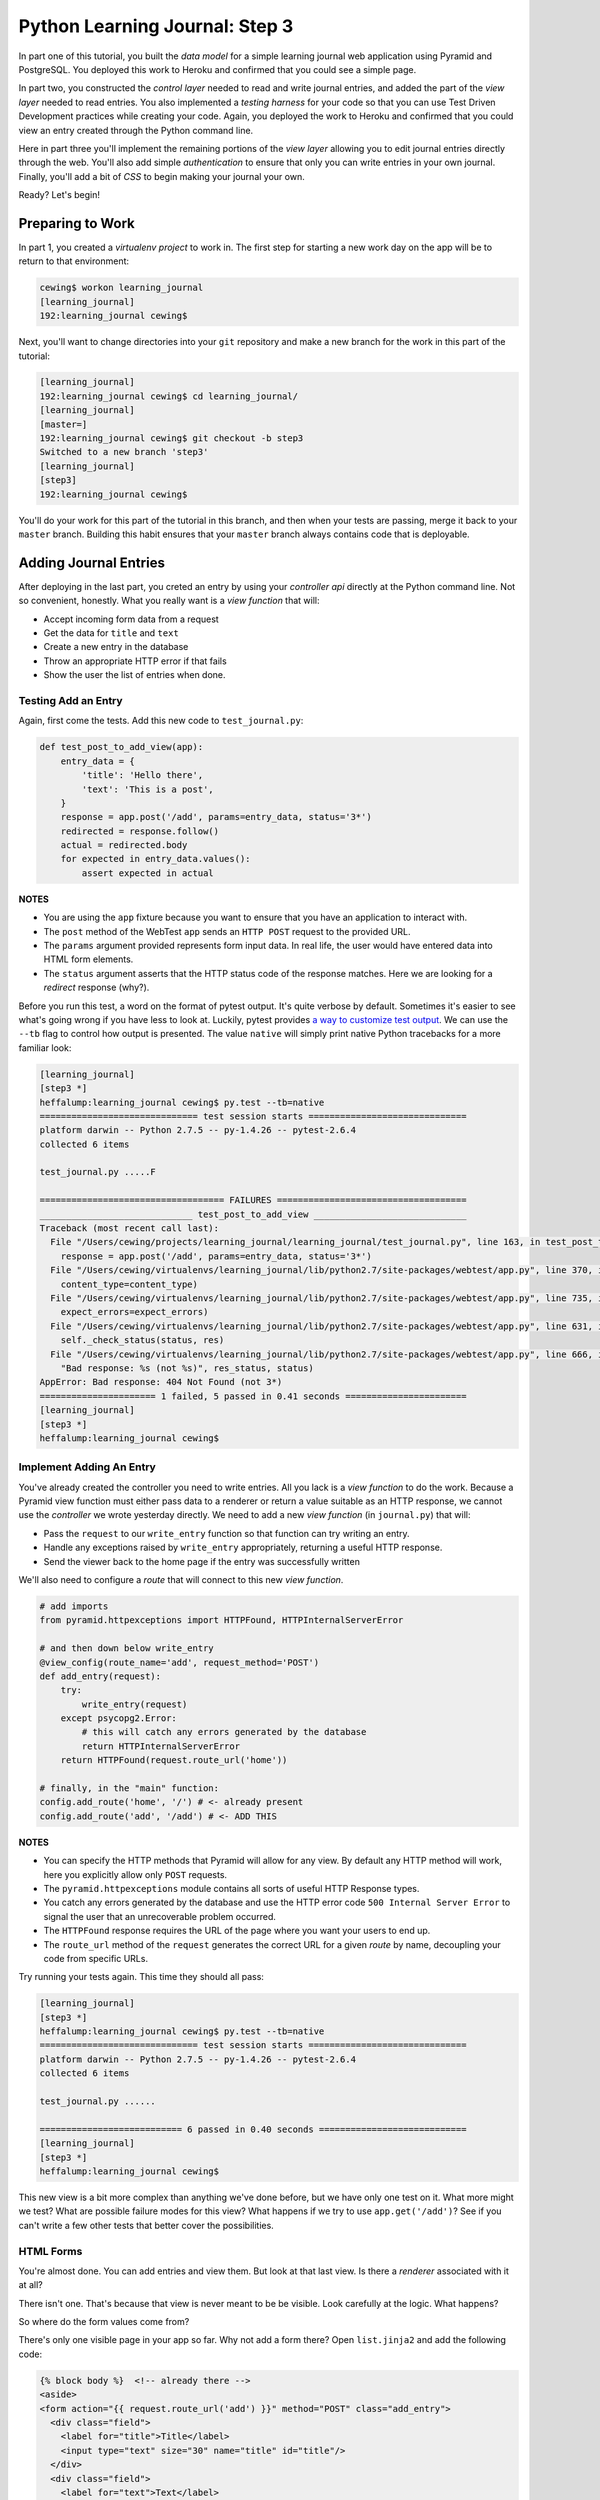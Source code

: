 *******************************
Python Learning Journal: Step 3
*******************************

In part one of this tutorial, you built the *data model* for a simple learning
journal web application using Pyramid and PostgreSQL. You deployed this work to
Heroku and confirmed that you could see a simple page.

In part two, you constructed the *control layer* needed to read and write
journal entries, and added the part of the *view layer* needed to read entries.
You also implemented a *testing harness* for your code so that you can use Test
Driven Development practices while creating your code. Again, you deployed the
work to Heroku and confirmed that you could view an entry created through the
Python command line.

Here in part three you'll implement the remaining portions of the *view layer*
allowing you to edit journal entries directly through the web. You'll also add
simple *authentication* to ensure that only you can write entries in your own
journal. Finally, you'll add a bit of *CSS* to begin making your journal your
own.

Ready?  Let's begin!

Preparing to Work
=================

In part 1, you created a *virtualenv project* to work in.  The first step for
starting a new work day on the app will be to return to that environment:

.. code-block:: bash

    cewing$ workon learning_journal
    [learning_journal]
    192:learning_journal cewing$

Next, you'll want to change directories into your ``git`` repository and make a
new branch for the work in this part of the tutorial:

.. code-block:: bash

    [learning_journal]
    192:learning_journal cewing$ cd learning_journal/
    [learning_journal]
    [master=]
    192:learning_journal cewing$ git checkout -b step3
    Switched to a new branch 'step3'
    [learning_journal]
    [step3]
    192:learning_journal cewing$

You'll do your work for this part of the tutorial in this branch, and then when
your tests are passing, merge it back to your ``master`` branch. Building this
habit ensures that your ``master`` branch always contains code that is
deployable.


Adding Journal Entries
======================

After deploying in the last part, you creted an entry by using your *controller
api* directly at the Python command line. Not so convenient, honestly. What you
really want is a *view function* that will:

* Accept incoming form data from a request
* Get the data for ``title`` and ``text``
* Create a new entry in the database
* Throw an appropriate HTTP error if that fails
* Show the user the list of entries when done.


Testing Add an Entry
--------------------

Again, first come the tests. Add this new code to ``test_journal.py``:

.. code-block:: python

    def test_post_to_add_view(app):
        entry_data = {
            'title': 'Hello there',
            'text': 'This is a post',
        }
        response = app.post('/add', params=entry_data, status='3*')
        redirected = response.follow()
        actual = redirected.body
        for expected in entry_data.values():
            assert expected in actual

**NOTES**

* You are using the ``app`` fixture because you want to ensure that you have an
  application to interact with.
* The ``post`` method of the WebTest ``app`` sends an ``HTTP POST``
  request to the provided URL.
* The ``params`` argument provided represents form input data. In real life, the
  user would have entered data into HTML form elements.
* The ``status`` argument asserts that the HTTP status code of the response
  matches. Here we are looking for a *redirect* response (why?).


Before you run this test, a word on the format of pytest output.  It's quite
verbose by default.  Sometimes it's easier to see what's going wrong if you
have less to look at. Luckily, pytest provides `a way to customize test
output`_.  We can use the ``--tb`` flag to control how output is presented.
The value ``native`` will simply print native Python tracebacks for a more
familiar look:

.. _a way to customize test output: http://pytest.org/latest/usage.html#modifying-python-traceback-printing

.. code-block:: bash

    [learning_journal]
    [step3 *]
    heffalump:learning_journal cewing$ py.test --tb=native
    ============================== test session starts ==============================
    platform darwin -- Python 2.7.5 -- py-1.4.26 -- pytest-2.6.4
    collected 6 items

    test_journal.py .....F

    =================================== FAILURES ====================================
    _____________________________ test_post_to_add_view _____________________________
    Traceback (most recent call last):
      File "/Users/cewing/projects/learning_journal/learning_journal/test_journal.py", line 163, in test_post_to_add_view
        response = app.post('/add', params=entry_data, status='3*')
      File "/Users/cewing/virtualenvs/learning_journal/lib/python2.7/site-packages/webtest/app.py", line 370, in post
        content_type=content_type)
      File "/Users/cewing/virtualenvs/learning_journal/lib/python2.7/site-packages/webtest/app.py", line 735, in _gen_request
        expect_errors=expect_errors)
      File "/Users/cewing/virtualenvs/learning_journal/lib/python2.7/site-packages/webtest/app.py", line 631, in do_request
        self._check_status(status, res)
      File "/Users/cewing/virtualenvs/learning_journal/lib/python2.7/site-packages/webtest/app.py", line 666, in _check_status
        "Bad response: %s (not %s)", res_status, status)
    AppError: Bad response: 404 Not Found (not 3*)
    ====================== 1 failed, 5 passed in 0.41 seconds =======================
    [learning_journal]
    [step3 *]
    heffalump:learning_journal cewing$


Implement Adding An Entry
-------------------------

You've already created the controller you need to write entries. All you lack
is a *view function* to do the work. Because a Pyramid view function must
either pass data to a renderer or return a value suitable as an HTTP response,
we cannot use the *controller* we wrote yesterday directly.  We need to add a
new *view function* (in ``journal.py``) that will:

* Pass the ``request`` to our ``write_entry`` function so that function can try
  writing an entry.
* Handle any exceptions raised by ``write_entry`` appropriately, returning a
  useful HTTP response.
* Send the viewer back to the home page if the entry was successfully written

We'll also need to configure a *route* that will connect to this new *view
function*.

.. code-block:: python

    # add imports
    from pyramid.httpexceptions import HTTPFound, HTTPInternalServerError

    # and then down below write_entry
    @view_config(route_name='add', request_method='POST')
    def add_entry(request):
        try:
            write_entry(request)
        except psycopg2.Error:
            # this will catch any errors generated by the database
            return HTTPInternalServerError
        return HTTPFound(request.route_url('home'))

    # finally, in the "main" function:
    config.add_route('home', '/') # <- already present
    config.add_route('add', '/add') # <- ADD THIS


**NOTES**

* You can specify the HTTP methods that Pyramid will allow for any view. By
  default any HTTP method will work, here you explicitly allow only ``POST``
  requests.
* The ``pyramid.httpexceptions`` module contains all sorts of useful HTTP
  Response types.
* You catch any errors generated by the database and use the HTTP error code
  ``500 Internal Server Error`` to signal the user that an unrecoverable
  problem occurred.
* The ``HTTPFound`` response requires the URL of the page where you want your
  users to end up.
* The ``route_url`` method of the ``request`` generates the correct URL for a
  given *route* by name, decoupling your code from specific URLs.

Try running your tests again.  This time they should all pass:

.. code-block:: bash

    [learning_journal]
    [step3 *]
    heffalump:learning_journal cewing$ py.test --tb=native
    ============================== test session starts ==============================
    platform darwin -- Python 2.7.5 -- py-1.4.26 -- pytest-2.6.4
    collected 6 items

    test_journal.py ......

    =========================== 6 passed in 0.40 seconds ============================
    [learning_journal]
    [step3 *]
    heffalump:learning_journal cewing$

This new view is a bit more complex than anything we've done before, but we
have only one test on it.  What more might we test? What are possible failure
modes for this view?  What happens if we try to use ``app.get('/add')``?  See
if you can't write a few other tests that better cover the possibilities.

HTML Forms
----------

You're almost done. You can add entries and view them. But look at that
last view. Is there a *renderer* associated with it at all?

There isn't one. That's because that view is never meant to be be visible.
Look carefully at the logic. What happens?

So where do the form values come from?

There's only one visible page in your app so far. Why not add a form there?
Open ``list.jinja2`` and add the following code:

.. code-block:: jinja

    {% block body %}  <!-- already there -->
    <aside>
    <form action="{{ request.route_url('add') }}" method="POST" class="add_entry">
      <div class="field">
        <label for="title">Title</label>
        <input type="text" size="30" name="title" id="title"/>
      </div>
      <div class="field">
        <label for="text">Text</label>
        <textarea name="text" id="text" rows="5" cols="80"></textarea>
      </div>
      <div class="control_row">
        <input type="submit" value="Share" name="Share"/>
      </div>
    </form>
    </aside>
    <h2>Entries</h2>  <!-- already there -->

**NOTES**

* The pyramid_jinja2 *renderer* provides access to the ``request`` instance.
  You can use the same ``route_url`` method in a jinja2 template to create URLs
  for form submission, links and so on.
* You can use the ``method`` attribute of a ``<form>`` tag to determine what
  HTTP method will be used when the form is submitted.
* You use the HTML5 ``<aside>`` tag to indicate that the form is not part of
  the main content of this page.

And that's it.  Your app is now finished (for now, at least). Start the app on
your local machine and make an entry or two to try it out:

.. code-block:: bash

    learning_journal]
    [step3 *]
    heffalump:learning_journal cewing$ python journal.py
    serving on http://0.0.0.0:5000

When you're done testing it, use ``^C`` to quit.


Controlling Access
==================

One thing you may have noticed while testing your app in a browser is that you
did not have to log in. Convenient, but not really all that safe. Knowing the
kind of place the internet is, you probably don't want to allow just anyone to
post journal entries in your journal.

The process of verifying the identity of a user visiting your website is called
**authentication** (AuthN for short). The closely related, but different
process of determining what *rights* an authenticated user has in your website
is called **authorization** (AuthZ).

Next, you'll be adding *authentication* and *authorization* to your journal.
This will allow you to display entries to the general public while reserving
the ability to write new entries to a known user (you).

Storing a User
--------------

You could implement an entire database table for the purpose of storing your
user information, but really that's overkill for a system that only has one
user. You should never implement more code than you need.

So how can you solve the problem of storing the data needed to authenticate a
user?

How about *configuration*?

Add the following lines to ``journal.py`` in the "main" function:

.. code-block:: python

    # this configuratin setting is already there
    settings['db'] = os.environ.get(
        'DATABASE_URL', 'dbname=learning_journal user=cewing'
    )
    settings['auth.username'] = os.environ.get('AUTH_USERNAME', 'admin')
    settings['auth.password'] = os.environ.get('AUTH_PASSWORD', 'secret')

After this, your app will have configuration settings that represent the
*username* and *password* for your administrative user.

Because you are using the same pattern for this configuration as for the
database connection string, you'll be able to use *Environment Variables* on
your Heroku machine to store the username and password for your live site in a
reasonably secure fashion.

And when you are working locally, developing your app, you've got a nice,
simple fallback mechanism.


Configuring AuthN/AuthZ
-----------------------

To *authenticate* a user, the most basic pattern is to confirm a username and
password. In general the steps are to:

* accept a username and password as arguments
* raise an appropriate error if either is missing
* raise an appropriate error if they cannot be confirmed to be correct
* persist the fact that the user is authenticated

HTTP is a **stateless** protocol.  That means that no individual request can
know anything about any other request. So how do you accomplish that fourth
goal?  The usual method is to send an encrypted *cookie* back to the user in an
HTTP response. This cookie is saved and re-transmitted to the server with each
successive request. This gets around the *stateless* nature of HTTP by sending
the required information back and forth.

In the Pyramid web framework, control of the process of *authentication* is
given to a class that implements the attributes and methods of an
**Authentication Policy**.  There are a few of these policies made available in
the `pyramid.authentication`_ package.

.. _pyramid.authentication: http://docs.pylonsproject.org/docs/pyramid/en/latest/api/authentication.html

For our authentication policy we'll be using the
``AuthTktAuthenticationPolicy``. This policy issues an encrypted,
`specially formatted cookie`_ to the user's browser. Whenever a new request
comes in, Pyramid unencrypts the cookie and establishes the identity of the
user from the data it contains.

.. _specially formatted cookie: http://stackoverflow.com/questions/1844623/what-is-the-auth-tkt-cookie-format

To set up this policy, we need to add some new configuration to our
application. In ``journal.py`` make the following changes:

.. code-block:: python

    # at the top, add a new import
    from pyramid.authentication import AuthTktAuthenticationPolicy

    # then in the "main" function add this
    def main():
        # ... the first two lines are already there
        # secret value for session signing:
        secret = os.environ.get('JOURNAL_SESSION_SECRET', 'itsaseekrit')
        session_factory = SignedCookieSessionFactory(secret)
        # add a secret value for auth tkt signing
        auth_secret = os.environ.get('JOURNAL_AUTH_SECRET', 'anotherseekrit')
        # and add a new value to the constructor for our Configurator:
        config = Configuration(
            settings=settings,
            session_factory=session_factory,
            authentication_policy=AuthTktAuthenticationPolicy(
                secret=auth_secret,
                hashalg='sha512'
            ),
        )

Once you know *who* someone is, you will also want to know *what rights* they
should be given in your website. Pyramid provides for this through an
**Authorization Policy**. There is a version of such a policy made available in
the `pyramid.authorization`_ package. It's called the
``ACLAuthorizationPolicy`` and it works by allowing you to specify permissions
that should be granted or denied to certain *principals*.

.. _pyramid.authorization: http://docs.pylonsproject.org/docs/pyramid/en/latest/api/authorization.html

To enable this policy we'll again need to update our configuration. Return to
``journal.py`` and the ``main`` function:

.. code-block:: python

    # add an import at the top of the file:
    from pyramid.authorization import ACLAuthorizationPolicy

    # and update our Configurator constructor like so:
    def main():
        # ...
        config = Configuration(
            settings=settings,
            session_factory=session_factory,
            authentication_policy=AuthTktAuthenticationPolicy(
                secret=auth_secret,
                hashalg='sha512'
            ),
            authorization_policy=ACLAuthorizationPolicy(),
        )


Testing Login
-------------

Before we implement login, we'll want to write some tests to cover what we want
to have happen. For login, remember, the steps are:

* accept a username and password from an incoming ``request``
* raise an appropriate error if either is missing
* raise an appropriate error if they cannot be confirmed to be correct

We'll need to have a fixture that provides a request with the proper settings
to verify a username and password. We can reproduce that from the configuration
in our ``main`` function.  In ``test_journal.py`` add the following:

.. code-block:: python

    @pytest.fixture(scope='function')
    def auth_req(request):
        settings = {
            'auth.username': 'admin',
            'auth.password': 'secret',
        }
        testing.setUp(settings=settings)
        req = testing.DummyRequest()

        def cleanup():
            testing.tearDown()

        request.addfinalizer(cleanup)

        return req

**NOTES**

* The keys to our settings dictionary match those we use in the real
  configuration of our application
* The ``setUp`` function from `pyramid.testing`_ provides the setup needed to
  make a ``DummyRequest`` act like a real one.
* The ``tearDown`` function reverses that process for good test isolation.
* The request we return will behave like a real request in that it will provide
  access to the settings we generated.

.. _pyramid.testing: http://docs.pylonsproject.org/docs/pyramid/en/latest/api/testing.html

Next, we write a few tests that use our new fixture:

.. code-block:: python

    def test_do_login_success(auth_req):
        from journal import do_login
        auth_req.params = {'username': 'admin', 'password': 'secret'}
        assert do_login(auth_req)


    def test_do_login_bad_pass(auth_req):
        from journal import do_login
        auth_req.params = {'username': 'admin', 'password': 'wrong'}
        assert not do_login(auth_req)


    def test_do_login_bad_user(auth_req):
        from journal import do_login
        auth_req.params = {'username': 'bad', 'password': 'secret'}
        assert not do_login(auth_req)


    def test_do_login_missing_params(auth_req):
        from journal import do_login
        for params in ({'username': 'admin'}, {'password': 'secret'}):
            auth_req.params = params
            with pytest.raises(ValueError):
                do_login(auth_req)


Run your tests, and you should see that they fail:

.. code-block:: bash

    [learning_journal]
    [step3 *]
    heffalump:learning_journal cewing$ py.test --tb=native
    ============================== test session starts ==============================
    platform darwin -- Python 2.7.5 -- py-1.4.26 -- pytest-2.6.4
    collected 10 items

    test_journal.py ......FFFF

    =================================== FAILURES ====================================
    _____________________________ test_do_login_success _____________________________
    Traceback (most recent call last):
      File "/Users/cewing/projects/learning_journal/learning_journal/test_journal.py", line 189, in test_do_login_success
        from journal import do_login
    ImportError: cannot import name do_login
    ____________________________ test_do_login_bad_pass _____________________________
    Traceback (most recent call last):
      File "/Users/cewing/projects/learning_journal/learning_journal/test_journal.py", line 195, in test_do_login_bad_pass
        from journal import do_login
    ImportError: cannot import name do_login
    ____________________________ test_do_login_bad_user _____________________________
    Traceback (most recent call last):
      File "/Users/cewing/projects/learning_journal/learning_journal/test_journal.py", line 201, in test_do_login_bad_user
        from journal import do_login
    ImportError: cannot import name do_login
    _________________________ test_do_login_missing_params __________________________
    Traceback (most recent call last):
      File "/Users/cewing/projects/learning_journal/learning_journal/test_journal.py", line 207, in test_do_login_missing_params
        from journal import do_login
    ImportError: cannot import name do_login
    ====================== 4 failed, 6 passed in 0.41 seconds =======================
    [learning_journal]
    [step3 *]
    heffalump:learning_journal cewing$

Now, we need to implement the ``do_login`` function. Back in ``journal.py`` add
the following:

.. code-block:: python

    def do_login(request):
        username = request.params.get('username', None)
        password = request.params.get('password', None)
        if not (username and password):
            raise ValueError('both username and password are required')

        settings = request.registry.settings
        if username == settings.get('auth.username', ''):
            if password == settings.get('auth.password', ''):
                return True
        return False

**NOTES**

* Do not distinguish between a bad password and a bad username. To do so is to
  leak sensitive information.
* You can always get hold of the settings for your application from
  ``request.registry.settings``

Try running your tests again to see if they work:

.. code-block:: bash

    [learning_journal]
    [step3 *]
    heffalump:learning_journal cewing$ py.test --tb=native
    ============================== test session starts ==============================
    platform darwin -- Python 2.7.5 -- py-1.4.26 -- pytest-2.6.4
    collected 10 items

    test_journal.py ..........

    =========================== 10 passed in 0.42 seconds ===========================
    [learning_journal]
    [step3 *]
    heffalump:learning_journal cewing$


Security
--------

Now you have a way to authenticate a user, but there's still something a bit
problematic here.

Notice that in your ``do_login`` function you compare the password received from the
user directly against the one stored:

.. code-block:: python

    if password == settings.get('auth.password', ''):

This implies that the password you have stored on the server is in plain text.
**THIS IS A TERRIBLE IDEA**. Even when using environment variables to store a
password, plain text should never be an option.

For clarity:

**NEVER EVER EVER STORE PLAIN TEXT PASSWORDS IN ANY FORMAT ANYWHERE**

Instead, you should be hashing passwords for storage using a secure, one-way
algorithm, and comparing that value against the hash of the value the user
provides.

Python comes with a number of reasonable hashing algorithms, but I suggest
instead using an external library called `cryptacular`_. It provides
implementations of a couple of hashing algorithms, with a single unified
interface for interacting with them.

.. _cryptacular: https://pypi.python.org/pypi/cryptacular/

Start by installing the library in your virtual environment for this project:

.. code-block:: bash

    [learning_journal]
    [step3 *]
    heffalump:learning_journal cewing$ pip install cryptacular
    Downloading/unpacking cryptacular
    ...

    Successfully installed cryptacular pbkdf2
    Cleaning up...
    [learning_journal]
    [step3 *]
    heffalump:learning_journal cewing$

Next, you'll upgrade how you calculate the password in ``main`` in
``journal.py``:

.. code-block:: python

    # at the top, add a new import
    from cryptacular.bcrypt import BCRYPTPasswordManager

    # then update the AUTH_PASSWORD config setting:
    def main():
        # ...
        settings['auth.username'] = os.environ.get('AUTH_USERNAME', 'admin')
        manager = BCRYPTPasswordManager()
        settings['auth.password'] = os.environ.get(
            'AUTH_PASSWORD', manager.encode('secret')
        )

**NOTES**

* You import the manager you want from one of the cryptacular modules
  (``bcrypt`` or ``pbkdf2``)
* Then you instantiate a manager instance
* Finally, you call the ``encode`` method of the manager instance to encrypt
  the value you pass in.

Finally, repeat that process for the settings you create for your ``auth_req``
fixture in ``test_journal.py``:

.. code-block:: python

    # the import
    from cryptacular.bcrypt import BCRYPTPasswordManager

    # and the fixture:
    @pytest.fixture(scope='function')
    def auth_req(request):
        manager = BCRYPTPasswordManager()
        settings = {
            'auth.username': 'admin',
            'auth.password': manager.encode('secret'),
        }
        # ...

If you run your tests at this point, you'll see that the successful login test
will now fail:

.. code-block:: bash

    [learning_journal]
    [step3 *]
    heffalump:learning_journal cewing$ py.test --tb=native
    ============================== test session starts ==============================
    platform darwin -- Python 2.7.5 -- py-1.4.26 -- pytest-2.6.4
    collected 10 items

    test_journal.py ......F...

    =================================== FAILURES ====================================
    _____________________________ test_do_login_success _____________________________
    Traceback (most recent call last):
      File "/Users/cewing/projects/learning_journal/learning_journal/test_journal.py", line 193, in test_do_login_success
        assert do_login(auth_req)
    AssertionError: assert <function do_login at 0x10cae3410>(<pyramid.testing.DummyRequest object at 0x10cd6a510>)
    ====================== 1 failed, 9 passed in 1.06 seconds =======================
    [learning_journal]
    [step3 *]
    heffalump:learning_journal cewing$

To fix the failure, we have to update the ``do_login`` function we wrote in
``journal.py`` before:

.. code-block:: python

    def do_login(request):
        username = request.params.get('username', None)
        password = request.params.get('password', None)
        if not (username and password):
            raise ValueError('both username and password are required')

        settings = request.registry.settings
        # below here is changed
        manager = BCRYPTPasswordManager()
        if username == settings.get('auth.username', ''):
            hashed = settings.get('auth.password', '')
            return manager.check(hashed, password)

**NOTES**

* ``manager.check`` is the other half of the cryptacular manager API
* The first argument is the hashed value (stored in our settings), the second
  is the open value passed in from the request
* The method returns ``True`` if they match, and ``False`` if not.

Now try that test again:

.. code-block:: bash

    [learning_journal]
    [step3 *]
    heffalump:learning_journal cewing$ py.test --tb=native
    ============================== test session starts ==============================
    platform darwin -- Python 2.7.5 -- py-1.4.26 -- pytest-2.6.4
    collected 10 items

    test_journal.py ..........

    =========================== 10 passed in 1.05 seconds ===========================
    [learning_journal]
    [step3 *]
    heffalump:learning_journal cewing$

Sweeeeeet!

Finally, to ensure this works on Heroku as well, freeze your new requirement:

.. code-block:: bash

    [learning_journal]
    [step3 *]
    heffalump:learning_journal cewing$ pip freeze > requirements.txt

Now, go ahead and commit your changes to git with a good message about what
you've done and why.


Implement a Front-End
---------------------

Next, you'll need to provide *view functions* and *renderers* that will allow a
user to log in and log out. Start with the login *view function*. This should:


* Load a form with username and password inputs on any GET request
* Verify the username and password from the ``request`` are correct (on
  ``POST``).
* Provide error feedback if either value is not correct (or missing).
* Create the appropriate auth_tkt cookies if authentication succeeds
* Redirect to the journal home page if authentication succeeds

Moreover, you'll want to update the journal home page to only show the form for
adding entries if the user is logged in.

Start with tests.  In ``test_journal.py`` add the following:

.. code-block:: python

    INPUT_BTN = '<input type="submit" value="Share" name="Share"/>'


    def login_helper(username, password, app):
        """encapsulate app login for reuse in tests

        Accept all status codes so that we can make assertions in tests
        """
        login_data = {'username': username, 'password': password}
        return app.post('/login', params=login_data, status='*')


    def test_start_as_anonymous(app):
        response = app.get('/', status=200)
        actual = response.body
        assert INPUT_BTN not in actual


    def test_login_success(app):
        username, password = ('admin', 'secret')
        redirect = login_helper(username, password, app)
        assert redirect.status_code == 302
        response = redirect.follow()
        assert response.status_code == 200
        actual = response.body
        assert INPUT_BTN in actual


    def test_login_fails(app):
        username, password = ('admin', 'wrong')
        response = login_helper(username, password, app)
        assert response.status_code == 200
        actual = response.body
        assert "Login Failed" in actual
        assert INPUT_BTN not in actual

If you run your tests now, you'll see three failures:

.. code-block:: bash

    [learning_journal]
    [step3 *]
    heffalump:learning_journal cewing$ py.test --tb=native
    ============================= test session starts ==============================
    platform darwin -- Python 2.7.5 -- py-1.4.26 -- pytest-2.6.4
    collected 13 items

    test_journal.py ..........FFF

    =================================== FAILURES ===================================
    ___________________________ test_start_as_anonymous ____________________________
    Traceback (most recent call last):
      File "/Users/cewing/projects/learning_journal/learning_journal/test_journal.py", line 231, in test_start_as_anonymous
        assert INPUT_BTN not in actual
    AssertionError: assert '<input type...me="Share"/>' not in '<!DOCTYPE ht...dy>\n</html>'
      '<input type="submi...are" name="Share"/>' is contained here:
        >
                <input type="submit" value="Share" name="Share"/>
              </div>
            </form>
          </aside>
          <h2>Entries</h2>

          <article class="entry" id="entry=4">
            <h3>Hello there</h3>
            <p class="dateline">Jan. 30, 2015
            <div class="entry_body">
              This is a post
            </div>
          </article>


              </section>
            </main>
            <footer>
              <p>Created in the Code Fellows Python Dev Accelerator</p>
            </footer>
          </body>
        </html>
    ______________________________ test_login_success ______________________________
    Traceback (most recent call last):
      File "/Users/cewing/projects/learning_journal/learning_journal/test_journal.py", line 237, in test_login_success
        assert redirect.status_code == 302
    AssertionError: assert 404 == 302
     +  where 404 = <404 Not Found text/plain body="404 Not F...\n\n"/397>.status_code
    _______________________________ test_login_fails _______________________________
    Traceback (most recent call last):
      File "/Users/cewing/projects/learning_journal/learning_journal/test_journal.py", line 247, in test_login_fails
        assert response.status_code == 200
    AssertionError: assert 404 == 200
     +  where 404 = <404 Not Found text/plain body="404 Not F...\n\n"/397>.status_code
    ===================== 3 failed, 10 passed in 1.44 seconds ======================
    [learning_journal]
    [step3 *]
    heffalump:learning_journal cewing$

Fix these one at a time.  First, ensure that the form for adding an entry does
not appear when you are not logged in.  Add the following to
``list.jinja2``:

.. code-block:: jinja

    {% if request.authenticated_userid %} <!-- ADD THIS LINE -->
    <aside>
    <form action="{{ url_for('add_entry') }}" method="POST" class="add_entry">
      ...
    </form>
    </aside>
    {% endif %} <!-- AND THIS ONE -->


**NOTES**

* The ``authenticated_userid`` attribute of the Pyramid ``request`` will return
  the verified userid of the authenticated user if one exists.
* If authentication is not configured, or there is no authenticated user, it
  returns ``None``

Re-run your tests:

.. code-block:: bash

    [learning_journal]
    [step3 *]
    heffalump:learning_journal cewing$ py.test --tb=native
    ============================= test session starts ==============================
    platform darwin -- Python 2.7.5 -- py-1.4.26 -- pytest-2.6.4
    collected 13 items

    test_journal.py ...........FF

    =================================== FAILURES ===================================
    ______________________________ test_login_success ______________________________
    Traceback (most recent call last):
      File "/Users/cewing/projects/learning_journal/learning_journal/test_journal.py", line 237, in test_login_success
        assert redirect.status_code == 302
    AssertionError: assert 404 == 302
     +  where 404 = <404 Not Found text/plain body="404 Not F...\n\n"/397>.status_code
    _______________________________ test_login_fails _______________________________
    Traceback (most recent call last):
      File "/Users/cewing/projects/learning_journal/learning_journal/test_journal.py", line 247, in test_login_fails
        assert response.status_code == 200
    AssertionError: assert 404 == 200
     +  where 404 = <404 Not Found text/plain body="404 Not F...\n\n"/397>.status_code
    ===================== 2 failed, 11 passed in 1.36 seconds ======================
    [learning_journal]
    [step3 *]
    heffalump:learning_journal cewing$

Great, that first failure is fixed.

Next you'll implement the login *view function* to fix the remaining two
failures. Remember the requirements from above:

* Load a form with username and password inputs on any GET request
* Verify the username and password from the ``request`` are correct (on
  ``POST``).
* Provide error feedback if either value is not correct (or missing).
* Create the appropriate auth_tkt cookies if authentication succeeds
* Redirect to the journal home page if authentication succeeds

Try implementing this on your own in ``journal.py``.  You'll need to read a bit
about the authentication API functions in Pyramid's `security API`_ to do the
job right.

.. _security API: http://docs.pylonsproject.org/docs/pyramid/en/latest/api/security.html

.. hidden-code-block:: python
    :label: Peek At A Solution

    # add imports at the top
    from pyramid.security import remember, forget

    @view_config(route_name='login', renderer="templates/login.jinja2")
    def login(request):
        """authenticate a user by username/password"""
        username = request.params.get('username', '')
        error = ''
        if request.method == 'POST':
            error = "Login Failed"
            authenticated = False
            try:
                authenticated = do_login(request)
            except ValueError as e:
                error = str(e)

            if authenticated:
                headers = remember(request, username)
                return HTTPFound(request.route_url('home'), headers=headers)

        return {'error': error, 'username': username}

**NOTES**

* Any form that changes application state should only be processed on a
  ``POST`` request.
* On a simple ``GET`` just render the empty form
* On error, the login form is rendered again, passing the error to the user.
* The ``remember`` function from the ``pyramid.security`` module produces a set
  of headers suitable for creating the appropriate cookies for persisting
  authentication. You are responsible for setting those headers on your
  response.

In order for this view to work, you'll need also to have a ``login.jinja2``
template. Add a new file by that name to your ``templates`` directory and write
the following to the new file:

.. code-block:: jinja

    {% extends "base.jinja2" %}
    {% block body %}
      <h2>Login</h2>
      {% if error -%}
      <p class="error"><strong>Error</strong>: {{ error }}
      {%- endif %}
      <form action="{{ request.route_url('login') }}" method="POST">
        <div class="field">
          <label for="username">Username</label>
          <input type="text" name="username" id="username"/>
        </div>
        <div class="field">
          <label for="password">Password</label>
          <input type="password" name="password" id="password"/>
        </div>
        <div class="control_row">
          <input type="submit" name="Login" value="Login"/>
        </div>
      </form>
    {% endblock %}

You should now be able to run your tests and see them all pass:

.. code-block:: bash

    [learning_journal]
    [step3 *]
    heffalump:learning_journal cewing$ py.test --tb=native
    ============================= test session starts ==============================
    platform darwin -- Python 2.7.5 -- py-1.4.26 -- pytest-2.6.4
    collected 13 items

    test_journal.py .............

    ========================== 13 passed in 1.52 seconds ===========================
    [learning_journal]
    [step3 *]
    heffalump:learning_journal cewing$



Logging Out
-----------

Logout is a much simpler prospect.  Just one simple view.  It should:

* Remove any authentication data using pyramid's security API.
* redirect the user back to the journal home page

Start with a test in ``test_journal.py``:

.. code-block:: python

    def test_logout(app):
        # re-use existing code to ensure we are logged in when we begin
        test_login_success(app)
        redirect = app.get('/logout', status="3*")
        response = redirect.follow()
        assert response.status_code == 200
        actual = response.body
        assert INPUT_BTN not in actual

Run your test to see it fail:

.. code-block:: bash

    [learning_journal]
    [step3 *]
    heffalump:learning_journal cewing$ py.test --tb=native
    ============================= test session starts ==============================
    platform darwin -- Python 2.7.5 -- py-1.4.26 -- pytest-2.6.4
    collected 14 items

    test_journal.py .............F

    =================================== FAILURES ===================================
    _________________________________ test_logout __________________________________
    Traceback (most recent call last):
      File "/Users/cewing/projects/learning_journal/learning_journal/test_journal.py", line 256, in test_logout
        redirect = app.get('/logout', status="3*")
      File "/Users/cewing/virtualenvs/learning_journal/lib/python2.7/site-packages/webtest/app.py", line 322, in get
        expect_errors=expect_errors)
      File "/Users/cewing/virtualenvs/learning_journal/lib/python2.7/site-packages/webtest/app.py", line 631, in do_request
        self._check_status(status, res)
      File "/Users/cewing/virtualenvs/learning_journal/lib/python2.7/site-packages/webtest/app.py", line 666, in _check_status
        "Bad response: %s (not %s)", res_status, status)
    AppError: Bad response: 404 Not Found (not 3*)
    ===================== 1 failed, 13 passed in 1.94 seconds ======================
    [learning_journal]
    [step3 *]
    heffalump:learning_journal cewing$

And then implement the view in ``journal.py``.  Try it on your own:

.. hidden-code-block:: python
    :label: Peek At A Solution

    @view_config(route_name='logout')
    def logout(request):
        headers = forget(request)
        return HTTPFound(request.route_url('home'), headers=headers)

And the tests will pass:

.. code-block:: bash

    [learning_journal]
    [step3 *]
    heffalump:learning_journal cewing$ py.test --tb=native
    ============================= test session starts ==============================
    platform darwin -- Python 2.7.5 -- py-1.4.26 -- pytest-2.6.4
    collected 14 items

    test_journal.py ..............

    ========================== 14 passed in 1.74 seconds ===========================
    [learning_journal]
    [step3 *]
    heffalump:learning_journal cewing$

Moving Around
-------------

Finally, though you now have views that can log you in and out, there is no way
for you to get to them without just typing the URLs in your browser. You should
add some UI in the page that lets you move around easily.

Open ``base.jinja2`` and add the following:

.. code-block:: jinja

    <header> <!-- this is already in the file -->
      <aside id="user-controls">
        <ul>
        {% if not request.authenticated_userid %}
          <li><a href="{{ request.route_url('login') }}">log in</a></li>
        {% else %}
          <li><a href="{{ request.route_url('logout') }}">log out</a></li>
        {% endif %}
        </ul>
      </aside>
      <nav> <!-- so is this -->

At this point you should be able to start up the app, log in through your
browser, add an entry or two and then log back out.  Try it:

.. code-block:: bash

    [learning_journal]
    [step3 *]
    heffalump:learning_journal cewing$ python journal.py
    serving on http://0.0.0.0:5000


Adding Style
============

Great.  That worked.  Not very nice looking though, is it.

The last step is to add a minimal CSS stylesheet that will help out a bit.

Most web frameworks provide a mechanism for serving what they call **static
files**. These types of files include javascript, CSS and images needed for the
look-and-feel of the site.

In Pyramid, we serve these files using a `static view`_ that you can add to
configuration. You have to tell Pyramid two things:

* The *name* that will be in URLs that should look for assets using this view
* the *path* where the folder will be that will hold assets for this view

.. _static view: http://docs.pylonsproject.org/docs/pyramid/en/latest/api/config.html#pyramid.config.Configurator.add_static_view

Let's start by adding a *static view* to our application's configuration:

.. code-block:: python

    # at the top, below imports, add this line
    here = os.path.dirname(os.path.abspath(__file__))

    # in the "main" function:
    def main():
        # ...
        # this line is already present
        config.include('pyramid_jinja2')
        # ADD THIS
        config.add_static_view('static', os.path.join(here, 'static'))

**NOTES**

* Use the ``__file__`` global special attribute to get the Python object
  corresponding to the current code file.
* The ``os.path`` module contains many useful functions for dealing with
  filesystem locations.
* Our static view will look for a directory called ``static`` adjacent to the
  ``journal.py`` file.

Go ahead and create a new directory, called ``static`` right in your repository
root, next to the ``journal.py`` file and the ``templates`` directory.

Inside that directory, add a new file called ``style.css`` and add the
following structural CSS rules:

.. code-block:: css

    body{
        color:#111;
        padding:0;
        margin:0}
    header{
        margin:0;
        padding:0 0.75em;
        width:100%;}
    header:after{
        content:"";
        display:table;
        clear:both;}
    header a{
        text-decoration:none}
    header aside{
        float:right;
        text-align:right;
        padding-right:0.75em}
    header ul{
        list-style:none;
        list-style-type:none;
        display:inline-block}
    header ul li{
        margin:0 0.25em 0 0}
    header ul li a{
        padding:0;
        display:inline-block}
    main{padding:0 0.75em 1em}
    main:after{
        content:"";
        display:table;
        clear:both}
    main article{
        margin-bottom:1em;
        padding-left:0.5em}
    main article h3{margin-top:0}
    main article .entry_body{
        margin:0.5em}
    main aside{float:right}
    main aside .field{
        margin-bottom:1em}
    main aside .field input,
    main aside .field label,
    main aside .field textarea{
        vertical-align:top}
    main aside .field label{
        display:inline-block;
        width:15%;
        padding-top:2px}
    main aside .field input,
    main aside .field textarea{
        width:83%}
    main aside .control_row input{
        margin-left:16%}

Finally, you'll need to tell ``base.jinja2`` to look for this new stylesheet:

.. code-block:: jinja

    <head>
      <meta charset="utf-8">
      <title>Python Learning Journal</title>
      <!--[if lt IE 9]>
      <script src="http://html5shiv.googlecode.com/svn/trunk/html5.js"></script>
      <![endif]-->

      <!-- ADD THE FOLLOWING LINE ONLY -->
      <link href="/static/style.css" rel="stylesheet" type="text/css">
    </head>

Now, if you go ahead and reload your journal in your browser, you should see
something like this:

.. image:: /_static/lj-final.png
    :width: 90%

And that, my friends, is a complete journal app in three steps!

Deploying Your Work
===================

The final reward for all this hard work is to see your app running live.

Repeat the steps you performed for the previous assignment to submit your work
and prepare for deployment. As a reminder, here's the outline:


1. push all local work on the ``step3`` branch up to GitHub
2. create a pull request in your GitHub repository from ``step3`` to
   ``master``
3. copy the URL for that pull request and submit your assignment in Canvas
4. locally, checkout ``master`` and merge your work from ``step2`` (remember,
   this will close your pull request, but that's fine)
5. push master to the heroku remote


That's well and good, but there's a bit more you need to do this time in order
to have full login and session capability on Heroku.

Remember, the username and password for your admin user, and the secret key
needed for using sessions are all supposed to be held in environment variables.
You'll need to set those in order for everything to work as expected.

The Heroku toolbelt provides a tool for setting, getting and unsetting
environment variables. The values are sent to the server via SSH, and so are
safe in transmission.

Use these tools now to set a username for your app:

.. code-block:: bash

    [learning_journal]
    [step3]
    heffalump:learning_journal cewing$ heroku config:set ADMIN_USERNAME=cewing
    Setting config vars and restarting fizzy-fairy-1234... done, v8
    ADMIN_USERNAME: cewing
    [learning_journal]
    [step3]
    heffalump:learning_journal cewing$

Next, you'll want to set your password.  Remember that you want it encrypted
using the same algorithm as in your app.  Use python to help. In your terminal,
fire up a Python interpreter:

.. code-block:: bash

    [learning_journal]
    [step3]
    heffalump:learning_journal cewing$ python
    Python 2.7.5 (default, Mar  9 2014, 22:15:05)
    [GCC 4.2.1 Compatible Apple LLVM 5.0 (clang-500.0.68)] on darwin
    Type "help", "copyright", "credits" or "license" for more information.
    >>>

Then, import the hashing algorithm and encrypt your password:

.. code-block:: pycon

    >>> from cryptacular.bcrypte import BCRYPTPasswordManager as manager
    >>> my_password = 'secret password'
    >>> manager().encode(my_password)
    '$2a$10$OnlTBinCMtbCO/PXht60D.ZQj1iZDupI8UYDpoz9R69pHV1Nafx56'
    >>> ^D

Copy that value and then use it to set the environment variable in Heroku
(remember, don't actually use 'secret password' for your password, please):

.. code-block:: bash

    [learning_journal]
    [step3]
    heffalump:learning_journal cewing$ heroku config:set AUTH_PASSWORD='$2a$10$OnlTBinCMtbCO/PXht60D.ZQj1iZDupI8UYDpoz9R69pHV1Nafx56'
    Setting config vars and restarting fizzy-fairy-1234... done, v9
    AUTH_PASSWORD: $2a$10$OnlTBinCMtbCO/PXht60D.ZQj1iZDupI8UYDpoz9R69pHV1Nafx56
    [learning_journal]
    [step3]
    heffalump:learning_journal cewing$

Finally, let's also use Python to set up a really nice, random value for the
secret keys you need.  Fire up your interpreter again:

.. code-block:: bash

    [learning_journal]
    [step3]
    heffalump:learning_journal cewing$ python
    Python 2.7.5 (default, Mar  9 2014, 22:15:05)
    [GCC 4.2.1 Compatible Apple LLVM 5.0 (clang-500.0.68)] on darwin
    Type "help", "copyright", "credits" or "license" for more information.
    >>>

Now, use your old friend the ``os`` module to generate 32-byte random strings:

.. code-block:: pycon

    >>> import os
    >>> os.urandom(32)
    'y\x91\x7fx\x88q*\xae\xf7\x0eG\xd7S\x93\x93H\x0e \xd7U\x10\r&i\xe7\x1ab\xaf\xce\x86\x9b\xba'
    >>> os.urandom(32)
    '\x1b\x14"=\xce{\xc9\xf9\xb5\x80E\x8d\x88~4\x8a\xc9PW\xec\xab\x08\x81E\xeb=\xd8\x0f\xf5\xf1V\x08'
    >>> ^D

Again, copy that value and use it to set the environment variable in Heroku:

.. code-block:: bash

    [learning_journal]
    [step3]
    heffalump:learning_journal cewing$ heroku config:set JOURNAL_SESSION_SECRET='y\x91\x7fx\x88q*\xae\xf7\x0eG\xd7S\x93\x93H\x0e \xd7U\x10\r&i\xe7\x1ab\xaf\xce\x86\x9b\xba'
    Setting config vars and restarting fizzy-fairy-1234... done, v10
    JOURNAL_SESSION_SECRET: y\x91\x7fx\x88q*\xae\xf7\x0eG\xd7S\x93\x93H\x0e \xd7U\x10\r&i\xe7\x1ab\xaf\xce\x86\x9b\xba
    [learning_journal]
    [step3]
    heffalump:learning_journal cewing$ heroku config:set JOURNAL_AUTH_SECRET='\x1b\x14"=\xce{\xc9\xf9\xb5\x80E\x8d\x88~4\x8a\xc9PW\xec\xab\x08\x81E\xeb=\xd8\x0f\xf5\xf1V\x08'
    Setting config vars and restarting fizzy-fairy-1234... done, v10
    JOURNAL_SESSION_SECRET: \x1b\x14"=\xce{\xc9\xf9\xb5\x80E\x8d\x88~4\x8a\xc9PW\xec\xab\x08\x81E\xeb=\xd8\x0f\xf5\xf1V\x08
    [learning_journal]
    [step3]
    heffalump:learning_journal cewing$

Finally, make sure your app has the proper values available by stopping and
restarting it:

.. code-block:: bash

    [learning_journal]
    [master]
    heffalump:learning_journal cewing$ heroku scale web=0
    Scaling dynos... done, now running web at 0:1X.
    [learning_journal]
    [master]
    heffalump:learning_journal cewing$ heroku scale web=1
    Scaling dynos... done, now running web at 1:1X.
    [learning_journal]
    [master]
    heffalump:learning_journal cewing$


Point DNS at Heroku
-------------------

Now that your app is ready, you should go ahead and point a real domain at it.

Use your DNS provider to set up a nice name.  I used
``pyjournal.crisewing.com``.

Once you've chosen and set up a good domain name,
`follow the instructions here`_ to set up a custom subdomain and point it at
your app on Heroku.

.. _follow the instructions here: https://devcenter.heroku.com/articles/custom-domains#custom-subdomains

When you're done, give the worlds DNS servers a few minutes to respond to your
chages (the exact amount of time will depend on your DNS settings) and then
visit your running Python Learning Journal at your very own domain.

When you've finished this final step, take a few moments to write a good entry
about what you have learned over the last few days. It's a great opportunity to
cement your knowledge by writing about it.
